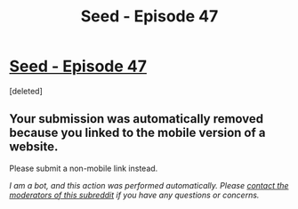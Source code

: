 #+TITLE: Seed - Episode 47

* [[https://m.webtoons.com/en/sf/seed/episode-47/viewer?title_no=1480&episode_no=49][Seed - Episode 47]]
:PROPERTIES:
:Score: 1
:DateUnix: 1585472530.0
:DateShort: 2020-Mar-29
:FlairText: HSF
:END:
[deleted]


** Your submission was automatically removed because you linked to the mobile version of a website.

Please submit a non-mobile link instead.

/I am a bot, and this action was performed automatically. Please [[/message/compose/?to=/r/rational][contact the moderators of this subreddit]] if you have any questions or concerns./
:PROPERTIES:
:Author: AutoModerator
:Score: 1
:DateUnix: 1585472531.0
:DateShort: 2020-Mar-29
:END:
